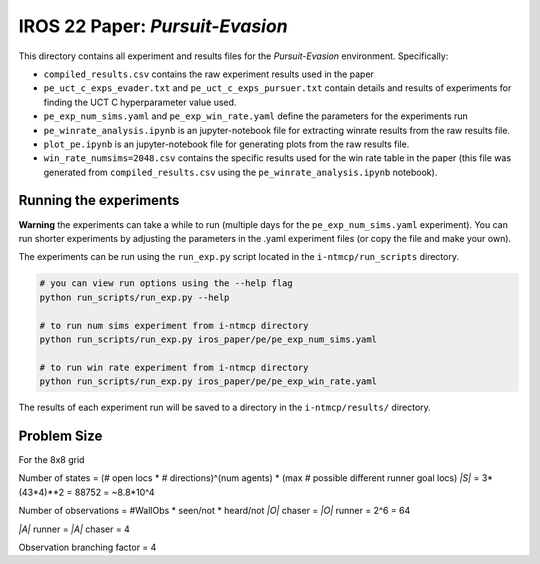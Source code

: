 IROS 22 Paper: *Pursuit-Evasion*
################################

This directory contains all experiment and results files for the *Pursuit-Evasion* environment. Specifically:

- ``compiled_results.csv`` contains the raw experiment results used in the paper
- ``pe_uct_c_exps_evader.txt`` and ``pe_uct_c_exps_pursuer.txt`` contain details and results of experiments for finding the UCT C hyperparameter value used.
- ``pe_exp_num_sims.yaml`` and ``pe_exp_win_rate.yaml`` define the parameters for the experiments run
- ``pe_winrate_analysis.ipynb`` is an jupyter-notebook file for extracting winrate results from the raw results file.
- ``plot_pe.ipynb`` is an jupyter-notebook file for generating plots from the raw results file.
- ``win_rate_numsims=2048.csv`` contains the specific results used for the win rate table in the paper (this file was generated from ``compiled_results.csv`` using the ``pe_winrate_analysis.ipynb`` notebook).


Running the experiments
~~~~~~~~~~~~~~~~~~~~~~~

**Warning** the experiments can take a while to run (multiple days for the ``pe_exp_num_sims.yaml`` experiment). You can run shorter experiments by adjusting the parameters in the .yaml experiment files (or copy the file and make your own).

The experiments can be run using the ``run_exp.py`` script located in the ``i-ntmcp/run_scripts`` directory.

.. code-block:: bash

   # you can view run options using the --help flag
   python run_scripts/run_exp.py --help

   # to run num sims experiment from i-ntmcp directory
   python run_scripts/run_exp.py iros_paper/pe/pe_exp_num_sims.yaml

   # to run win rate experiment from i-ntmcp directory
   python run_scripts/run_exp.py iros_paper/pe/pe_exp_win_rate.yaml


The results of each experiment run will be saved to a directory in the ``i-ntmcp/results/`` directory.


Problem Size
~~~~~~~~~~~~

For the 8x8 grid

Number of states = (# open locs * # directions)^(num agents) * (max # possible different runner goal locs)
*|S|* = 3*(43*4)**2 = 88752 = ~8.8*10^4

Number of observations = #WallObs * seen/not * heard/not
*|O|* chaser = *|O|* runner = 2^6 = 64

*|A|* runner = *|A|* chaser = 4

Observation branching factor = 4
